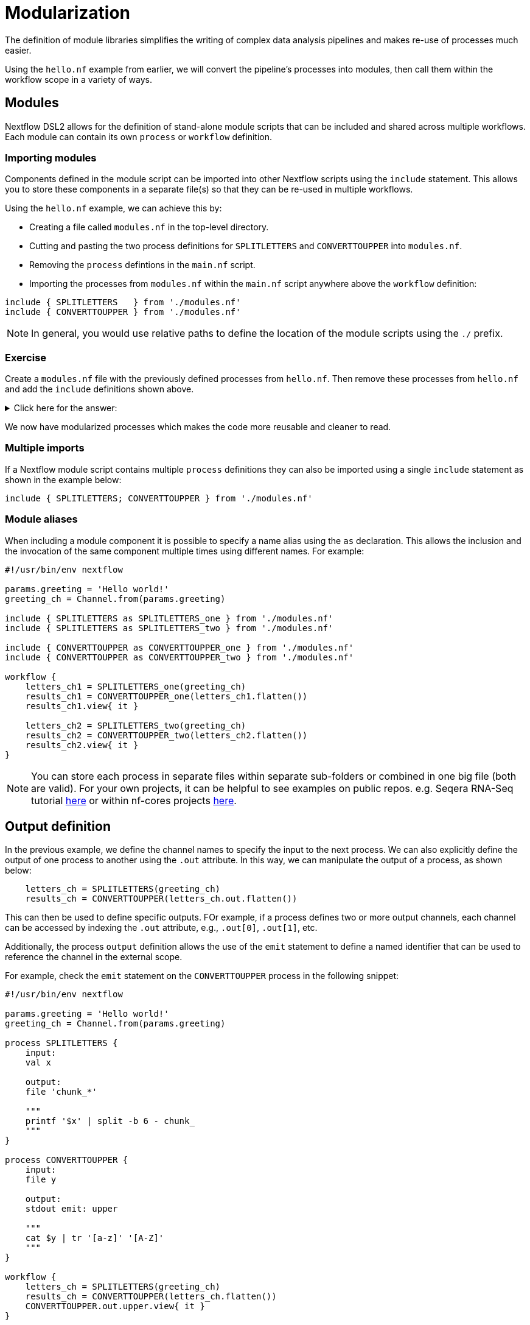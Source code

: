 = Modularization

The definition of module libraries simplifies the writing of complex data analysis pipelines and makes re-use of processes much easier.

Using the `hello.nf` example from earlier, we will convert the pipeline's processes into modules, then call them within the workflow scope in a variety of ways. 

== Modules

Nextflow DSL2 allows for the definition of stand-alone module scripts that can be included and shared across multiple workflows. Each module can contain its own `process` or `workflow` definition.

=== Importing modules

Components defined in the module script can be imported into other Nextflow scripts using the `include` statement. This allows you to store these components in a separate file(s) so that they can be re-used in multiple workflows.

Using the `hello.nf` example, we can achieve this by:

- Creating a file called `modules.nf` in the top-level directory.

- Cutting and pasting the two process definitions for `SPLITLETTERS` and `CONVERTTOUPPER` into `modules.nf`.

- Removing the `process` defintions in the `main.nf` script.

- Importing the processes from `modules.nf` within the `main.nf` script anywhere above the `workflow` definition:

[source,nextflow,linenums]
----
include { SPLITLETTERS   } from './modules.nf'
include { CONVERTTOUPPER } from './modules.nf'
----

NOTE: In general, you would use relative paths to define the location of the module scripts using the `./` prefix.

[discrete]
=== Exercise

Create a `modules.nf` file with the previously defined processes from `hello.nf`. Then remove these processes from `hello.nf` and add the `include` definitions shown above.

.Click here for the answer:
[%collapsible]
====
The `hello.nf` script should look like this:
[source,nextflow,linenums]
----
#!/usr/bin/env nextflow

params.greeting  = 'Hello world!'
greeting_ch = Channel.from(params.greeting)

include { SPLITLETTERS   } from './modules.nf'
include { CONVERTTOUPPER } from './modules.nf'

workflow {
    letters_ch = SPLITLETTERS(greeting_ch)
    results_ch = CONVERTTOUPPER(letters_ch.flatten())
    results_ch.view{ it }
}
----

You should have the following in the file `./modules.nf`:
[source,nextflow,linenums]
----
process SPLITLETTERS {
    
    input:
    val x

    output:
    file 'chunk_*'

    """
    printf '$x' | split -b 6 - chunk_
    """
}

process CONVERTTOUPPER {
    
    input:
    file y

    output:
    stdout

    """
    cat $y | tr '[a-z]' '[A-Z]' 
    """
}
----
====

We now have modularized processes which makes the code more reusable and cleaner to read.

=== Multiple imports

If a Nextflow module script contains multiple `process` definitions they can also be imported using a single `include` statement as shown in the example below:

[source,nextflow,linenums]
----
include { SPLITLETTERS; CONVERTTOUPPER } from './modules.nf'
----

=== Module aliases

When including a module component it is possible to specify a name alias using the `as` declaration. 
This allows the inclusion and the invocation of the same component multiple times using different names. For example:

[source,nextflow,linenums]
----
#!/usr/bin/env nextflow

params.greeting = 'Hello world!'
greeting_ch = Channel.from(params.greeting)

include { SPLITLETTERS as SPLITLETTERS_one } from './modules.nf'
include { SPLITLETTERS as SPLITLETTERS_two } from './modules.nf'

include { CONVERTTOUPPER as CONVERTTOUPPER_one } from './modules.nf'
include { CONVERTTOUPPER as CONVERTTOUPPER_two } from './modules.nf'

workflow {
    letters_ch1 = SPLITLETTERS_one(greeting_ch)
    results_ch1 = CONVERTTOUPPER_one(letters_ch1.flatten())
    results_ch1.view{ it }

    letters_ch2 = SPLITLETTERS_two(greeting_ch)
    results_ch2 = CONVERTTOUPPER_two(letters_ch2.flatten())
    results_ch2.view{ it }
}
----

NOTE: You can store each process in separate files within separate sub-folders or combined in one big file (both are valid). For your own projects, it can be helpful to see examples on public repos. e.g. Seqera RNA-Seq tutorial 
https://github.com/seqeralabs/rnaseq-nf/tree/master/modules[here] or within nf-cores projects  https://github.com/nf-core/rnaseq/tree/master/modules/nf-core/modules[here].


== Output definition

In the previous example, we define the channel names to specify the input to the next process. 
We can also explicitly define the output of one process to another using the `.out` attribute. 
In this way, we can manipulate the output of a process, as shown below:

[source,nextflow,linenums]
----
    letters_ch = SPLITLETTERS(greeting_ch)
    results_ch = CONVERTTOUPPER(letters_ch.out.flatten())
----

This can then be used to define specific outputs. FOr example, if a process defines two or more output channels, each channel can be accessed by indexing the `.out` attribute, e.g., `.out[0]`, `.out[1]`, etc.

Additionally, the process `output` definition allows the use of the `emit` statement to define a named identifier that can be used to reference the channel in the external scope. 

For example, check the `emit` statement on the `CONVERTTOUPPER` process in the following snippet:

[source,nextflow,linenums]
----
#!/usr/bin/env nextflow

params.greeting = 'Hello world!'
greeting_ch = Channel.from(params.greeting)

process SPLITLETTERS {
    input:
    val x

    output:
    file 'chunk_*'

    """
    printf '$x' | split -b 6 - chunk_
    """
}

process CONVERTTOUPPER {
    input:
    file y

    output:
    stdout emit: upper

    """
    cat $y | tr '[a-z]' '[A-Z]'
    """
}

workflow {
    letters_ch = SPLITLETTERS(greeting_ch)
    results_ch = CONVERTTOUPPER(letters_ch.flatten())
    CONVERTTOUPPER.out.upper.view{ it }
}
----

WARNING: In the above example, we have reverted to keeping the `process` definitions within the `hello.nf` script. However, this would work the same way if the emit defintion was in a `modules.nf` file.

=== Using piped outputs

Another way to deal with outputs in the workflow scope is to use pipes `|`. 

[discrete]
=== Exercise

Try changing the workflow script to the snippet below:

[source,nextflow,linenums]
----
workflow {
    Channel.from(params.greeting) | SPLITLETTERS | flatten() | CONVERTTOUPPER | view
}
----

Here we use a https://www.nextflow.io/docs/latest/dsl2.html#pipes[pipe] which passed the output as a channel to the next process.


=== Workflow definition

The `workflow` scope allows the definition of components that define the invocation of one or more processes or operators:

[source,nextflow,linenums]
----
#!/usr/bin/env nextflow

params.greeting = 'Hello world!'

include { SPLITLETTERS } from './modules.nf'
include { CONVERTTOUPPER } from './modules.nf'


workflow my_pipeline {
    SPLITLETTERS(params.greeting)
    CONVERTTOUPPER(SPLITLETTERS.out.flatten())
    CONVERTTOUPPER.out.upper.view{ it }
}

workflow {
    my_pipeline()
}
----

For example, the snippet above defines a `workflow` named `my_pipeline`, that can be invoked via another `workflow` definition.

=== Workflow parameters

A workflow component can access any variable or parameter defined in the outer scope. In the running example, we can also access `params.greeting` directly within the `workflow` definition.

[source,nextflow,linenums]
----
params.greeting = 'Hello world!'

workflow my_pipeline {
    SPLITLETTERS(Channel.from(params.greeting))
    CONVERTTOUPPER(SPLITLETTERS.out.flatten())
    CONVERTTOUPPER.out.upper.view{ it }
}

workflow {
    my_pipeline()
}
----

=== Workflow inputs

A `workflow` component can declare one or more input channels using the `take` statement. For example:

[source,nextflow,linenums]
----
params.greeting = 'Hello world!'

workflow my_pipeline {
    take:
    greeting

    main:
    SPLITLETTERS(greeting)
    CONVERTTOUPPER(SPLITLETTERS.out.flatten())
    CONVERTTOUPPER.out.upper.view{ it }
}
----

IMPORTANT: When the `take` statement is used, the `workflow` definition needs to be declared within the `main` block.

The input for the `workflow` can then be specified as an argument:

[source,nextflow,linenums]
----
workflow {
    my_pipeline(Channel.from(params.greeting))
}
----

=== Workflow outputs

A `workflow` can declare one or more output channels using the `emit` statement. For example:

[source,nextflow,linenums]
----
workflow my_pipeline {
    take:
    greeting

    main:
    SPLITLETTERS(greeting)
    CONVERTTOUPPER(SPLITLETTERS.out.flatten())

    emit:
    CONVERTTOUPPER.out.upper
}

workflow {
    my_pipeline(Channel.from(params.greeting))
    my_pipeline.out.view()
}
----

As a result, we can use the `my_pipeline.out` notation to access the outputs of `my_pipeline` in the invoking `workflow`.

We can also declare named outputs within the `emit` block.

[source,nextflow,linenums]
----
workflow my_pipeline {
    take:
    greeting

    main:
    SPLITLETTERS(greeting)
    CONVERTTOUPPER(SPLITLETTERS.out.flatten())

    emit:
    my_data = CONVERTTOUPPER.out.upper
}

workflow {
    my_pipeline(Channel.from(params.greeting))
    my_pipeline.out.my_data.view()
}
----

The result of the above snippet can then be accessed using `my_pipeline.out.my_data`.


=== Named workflow calling

In a `main.nf` script we can have multiple workflows. In which case we may want to call a specific workflow when running the code.
For this we use the entrypoint call `-entry <workflow_name>`.


[source,nextflow,linenums]
----
#!/usr/bin/env nextflow

params.greeting = 'Hello world!'

include { SPLITLETTERS as SPLITLETTERS_one } from './modules.nf'
include { SPLITLETTERS as SPLITLETTERS_two } from './modules.nf'

include { CONVERTTOUPPER as CONVERTTOUPPER_one } from './modules.nf'
include { CONVERTTOUPPER as CONVERTTOUPPER_two } from './modules.nf'


workflow my_pipeline_one {
    letters_ch1 = SPLITLETTERS_one(params.greeting)
    results_ch1 = CONVERTTOUPPER_one(letters_ch1.flatten())
    results_ch1.view{ it }
}

workflow my_pipeline_two {
    letters_ch2 = SPLITLETTERS_two(params.greeting)
    results_ch2 = CONVERTTOUPPER_two(letters_ch2.flatten())
    results_ch2.view{ it }
}

workflow {
    my_pipeline_one(Channel.from(params.greeting))
    my_pipeline_one.out.my_data.view()

    my_pipeline_two(Channel.from(params.greeting))
    my_pipeline_two.out.my_data.view()
}
----


=== Parameter scopes

A module script can define one or more parameters or custom functions using the same syntax as with any other Nextflow script. Using the minimal examples below: 

[discrete]
==== Module script (`./modules.nf`)

[source,nextflow,linenums]
----
params.foo = 'Hello'
params.bar = 'world!'

def SAYHELLO() {
    println "$params.foo $params.bar"
}
----

[discrete]
==== Main script (`./main.nf`)

[source,nextflow,linenums]
----
#!/usr/bin/env nextflow

params.foo = 'Hola'
params.bar = 'mundo!'

include { SAYHELLO } from './modules.hello.nf'

workflow {
    SAYHELLO()
}
----

Running `main.nf` should print:

[source,bash,linenums]
----
Hola mundo!
----

As highlighted above, the script will print `Hola mundo!` instead of `Hello world!` because parameters are inherited from the including context.

TIP: To avoid being ignored, pipeline parameters should be defined at the beginning of the script before any `include` declarations.

The `addParams` option can be used to extend the module parameters without affecting the external scope. For example:

[source,nextflow,linenums]
----
#!/usr/bin/env nextflow

params.foo = 'Hola'
params.bar = 'mundo!'

include { SAYHELLO } from './modules.nf' addParams(foo: 'Ciao')

workflow {
    SAYHELLO()
}
----

Executing the main script above should print:

[source,bash,linenums]
----
Ciao mundo!
----


== DSL2 migration notes

To view a summary of the changes introduced when Nextflow migrated from DSL1 to DSL2 please refer to the https://www.nextflow.io/docs/latest/dsl2.html#dsl2-migration-notes[DSL2 migration notes] in the official Nextflow documentation.
